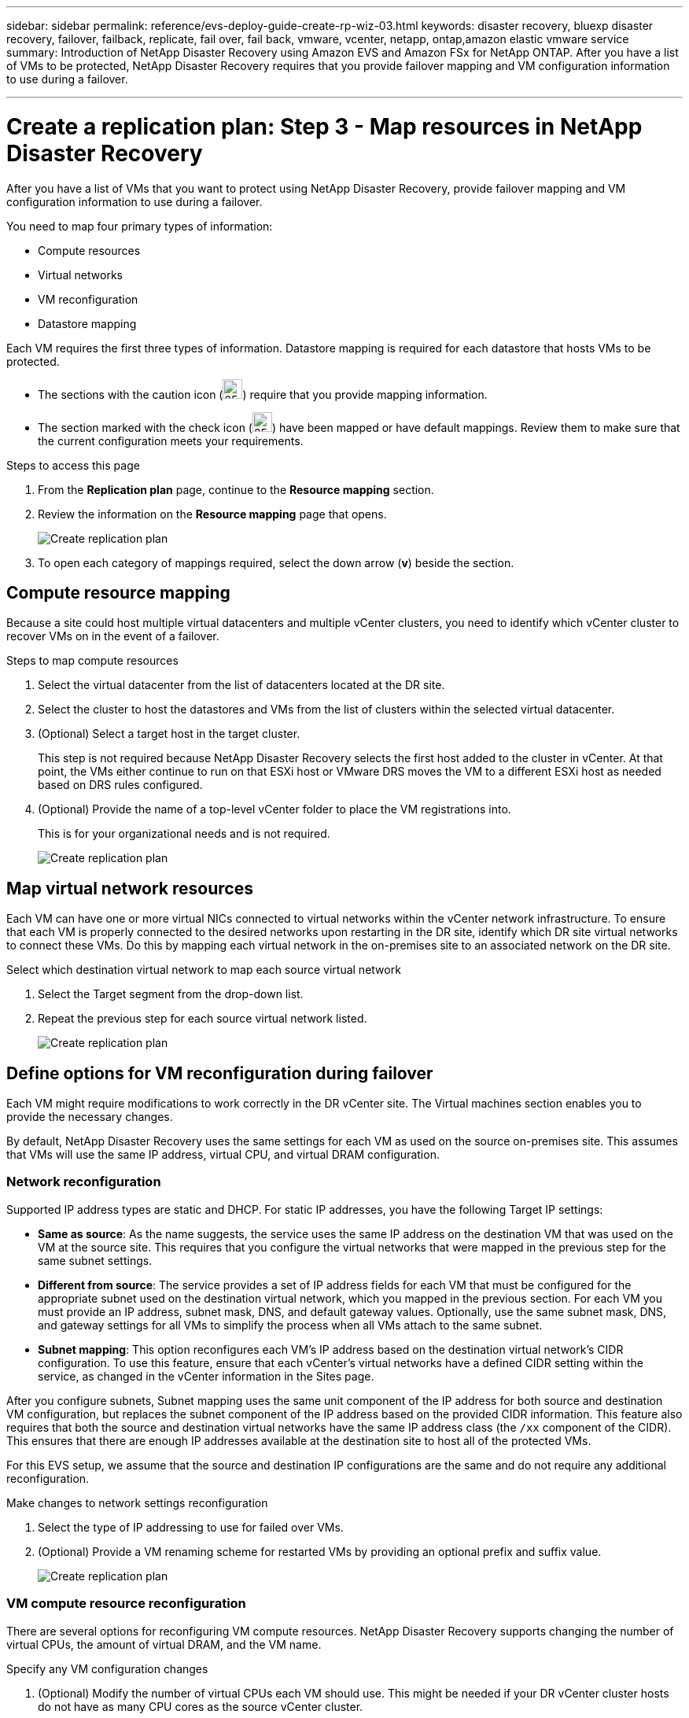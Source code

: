 ---
sidebar: sidebar
permalink: reference/evs-deploy-guide-create-rp-wiz-03.html
keywords: disaster recovery, bluexp disaster recovery, failover, failback, replicate, fail over, fail back, vmware, vcenter, netapp, ontap,amazon elastic vmware service
summary: Introduction of NetApp Disaster Recovery using Amazon EVS and Amazon FSx for NetApp ONTAP. After you have a list of VMs to be protected, NetApp Disaster Recovery requires that you provide failover mapping and VM configuration information to use during a failover. 

---

= Create a replication plan: Step 3 - Map resources in NetApp Disaster Recovery

:hardbreaks:
:icons: font
:imagesdir: ../media/use/

[.lead]
After you have a list of VMs that you want to protect using NetApp Disaster Recovery, provide failover mapping and VM configuration information to use during a failover. 

You need to map four primary types of information:

* Compute resources
* Virtual networks
* VM reconfiguration
* Datastore mapping

Each VM requires the first three types of information. Datastore mapping is required for each datastore that hosts VMs to be protected.

* The sections with the caution icon (image:evs-caution-icon.png[25,25]) require that you provide mapping information. 
* The section marked with the check icon (image:evs-check-icon.png[25,25]) have been mapped or have default mappings. Review them to make sure that the current configuration meets your requirements.

.Steps to access this page 
. From the *Replication plan* page, continue to the *Resource mapping* section.
. Review the information on the *Resource mapping* page that opens.
+
image:evs-create-rp-wiz-c0.png[Create replication plan, resource mapping page]

. To open each category of mappings required, select the down arrow (*v*) beside the section.


== Compute resource mapping

Because a site could host multiple virtual datacenters and multiple vCenter clusters, you need to identify which vCenter cluster to recover VMs on in the event of a failover. 

.Steps to map compute resources

. Select the virtual datacenter from the list of datacenters located at the DR site.

. Select the cluster to host the datastores and VMs from the list of clusters within the selected virtual datacenter.

. (Optional) Select a target host in the target cluster. 
+
This step is not required because NetApp Disaster Recovery selects the first host added to the cluster in vCenter. At that point, the VMs either continue to run on that ESXi host or VMware DRS moves the VM to a different ESXi host as needed based on DRS rules configured.

. (Optional) Provide the name of a top-level vCenter folder to place the VM registrations into. 
+
This is for your organizational needs and is not required. 

+
image:evs-create-rp-wiz-c-compute-resources-1-4.png[Create replication plan, compute resources]
 

== Map virtual network resources

Each VM can have one or more virtual NICs connected to virtual networks within the vCenter network infrastructure. To ensure that each VM is properly connected to the desired networks upon restarting in the DR site, identify which DR site virtual networks to connect these VMs. Do this by mapping each virtual network in the on-premises site to an associated network on the DR site. 

.Select which destination virtual network to map each source virtual network

. Select the Target segment from the drop-down list.

. Repeat the previous step for each source virtual network listed. 
+
image:evs-create-rp-wiz-c-network-resources-1-2.png[Create replication plan, network resources]
 
== Define options for VM reconfiguration during failover

Each VM might require modifications to work correctly in the DR vCenter site. The Virtual machines section enables you to provide the necessary changes.

By default, NetApp Disaster Recovery uses the same settings for each VM as used on the source on-premises site. This assumes that VMs will use the same IP address, virtual CPU, and virtual DRAM configuration. 

=== Network reconfiguration

Supported IP address types are static and DHCP. For static IP addresses, you have the following Target IP settings:

* *Same as source*: As the name suggests, the service uses the same IP address on the destination VM that was used on the VM at the source site. This requires that you configure the virtual networks that were mapped in the previous step for the same subnet settings.

* *Different from source*: The service provides a set of IP address fields for each VM that must be configured for the appropriate subnet used on the destination virtual network, which you mapped in the previous section. For each VM you must provide an IP address, subnet mask, DNS, and default gateway values. Optionally, use the same subnet mask, DNS, and gateway settings for all VMs to simplify the process when all VMs attach to the same subnet.

* *Subnet mapping*: This option reconfigures each VM's IP address based on the destination virtual network's CIDR configuration. To use this feature, ensure that each vCenter's virtual networks have a defined CIDR setting within the service, as changed in the vCenter information in the Sites page. 

After you configure subnets, Subnet mapping uses the same unit component of the IP address for both source and destination VM configuration, but replaces the subnet component of the IP address based on the provided CIDR information. This feature also requires that both the source and destination virtual networks have the same IP address class (the `/xx` component of the CIDR). This ensures that there are enough IP addresses available at the destination site to host all of the protected VMs.

For this EVS setup, we assume that the source and destination IP configurations are the same and do not require any additional reconfiguration. 

.Make changes to network settings reconfiguration

. Select the type of IP addressing to use for failed over VMs.

. (Optional) Provide a VM renaming scheme for restarted VMs by providing an optional prefix and suffix value. 
+
image:evs-create-rp-wiz-c-vm-resources-network-1-2.png[Create replication plan, network resources]
 
=== VM compute resource reconfiguration

There are several options for reconfiguring VM compute resources. NetApp Disaster Recovery supports changing the number of virtual CPUs, the amount of virtual DRAM, and the VM name. 

.Specify any VM configuration changes

. (Optional) Modify the number of virtual CPUs each VM should use. This might be needed if your DR vCenter cluster hosts do not have as many CPU cores as the source vCenter cluster.

. (Optional) Modify the amount of virtual DRAM each VM should use. This might be needed if your DR vCenter cluster hosts do not have as much physical DRAM as the source vCenter cluster hosts.
+
image:evs-create-rp-wiz-c-vm-resources-cpu-mem-1-2.png[Create replication plan, VM resources]
 
=== Boot order

NetApp Disaster Recovery supports an ordered restart of VMs based on a boot order field. The Boot order field indicates how the VMs in each resource group start. Those VMs with the same value in the Boot order field boot in parallel.

.Modify the boot order settings

. (Optionally) Modify the order you would like your VMs to be restarted. This field takes any numeric value. NetApp Disaster Recovery tries to restart VMs that have the same numeric value in parallel. 

. (Optionally) Provide a delay to be used between each VM restart. The time is injected after this VM’s restart has completed and before the VM(s) with the next higher boot order number. This number is in minutes. 
+
image:evs-create-rp-wiz-c-vm-resources-boot-delay-1-2.png[Create replication plan, boot order]
 
=== Custom guest OS operations

NetApp Disaster Recovery supports performing some guest OS operations for each VM:

* NetApp Disaster Recovery can take application-consistent backups of VMs for VMs running Oracle databases and Microsoft SQL Server databases. 

* NetApp Disaster Recovery can execute custom defined scripts suitable for the guest OS for each VM. Executing such scripts requires user credentials acceptable to the guest OS with ample privileges to execute the operations listed in the script.

.Modify each VM's custom guest OS operations

. (Optional) Check the *Create application consistent replicas* checkbox if the VM is hosting an Oracle or SQL Server database.

. (Optional) To take custom actions within the guest OS as part of the startup process, upload a script for any VMs. To run a single script in all VMs, use the checkbox highlighted and complete the fields.

. Certain configuration changes require user credentials with adequate permissions to perform the operations. Provide credentials in the following cases:

* A script will be executed within the VM by the guest OS.

* An application-consistent snapshot needs to be performed.

image:evs-create-rp-wiz-c-vm-resources-ac-scripts-creds-1-2.png[Create replication plan, custom guest OS operations]
 
== Map datastores

The final step in creating a replication plan is identifying how ONTAP should protect the datastores. These settings define the replication plans recovery point objective (RPO), how many backups should be maintained, and where to replicate each vCenter datastore’s hosting ONTAP volumes. 

By default, NetApp Disaster Recovery manages its own snapshot replication schedule; however, optionally, you can specify that you would like to use the existing SnapMirror replication policy schedule for datastore protection.

In addition, you can optionally customize which data LIFs (logical interfaces) and export policy to use. If you don't provide these settings, NetApp Disaster Recovery uses all data LIFs associated with the appropriate protocol (NFS, iSCSI, or FC) and uses the default export policy for NFS volumes.

.To configure datastore (volume) mapping

. (Optional) Decide whether you want to use an existing ONTAP SnapMirror replication schedule or have NetApp Disaster Recovery manage protection of your VMs (default). 

. Provide a starting point for when the service should start taking backups.

. Specify how often the service should take a backup and replicate it to the DR destination Amazon FSx for NetApp ONTAP cluster.

. Specify how many historical backups should be retained. The service maintains the same number of backups on the source and destination storage cluster.

. (Optional) Select a default logical interface (data LIFs) for each volume. If none is selected, all the data LIFs in the destination SVM that support the volume access protocol are configured.

. (Optional) Select an export policy for any NFS volumes. If not selected, the default export policy is used
+
image:evs-create-rp-wiz-c-datastore-mapping.png[Create replication plan, datastore mapping]


Continue with link:evs-deploy-guide-create-rp-wiz-04.html[Create replication plan wizard Step 4].
 

